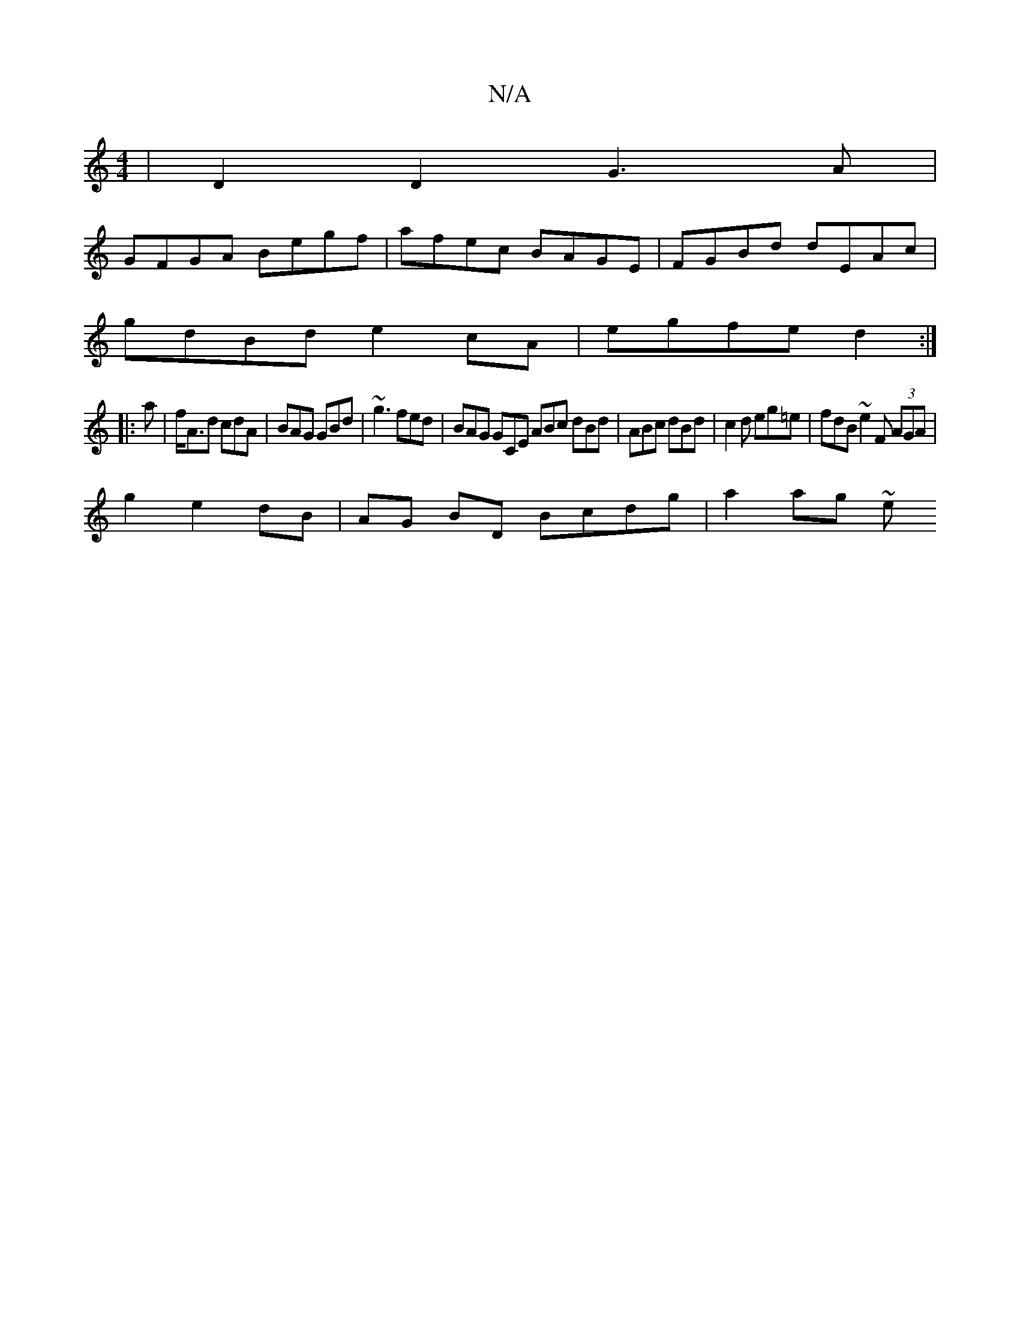 X:1
T:N/A
M:4/4
R:N/A
K:Cmajor
 | D2 D2 G3 A |
GFGA Begf | afec BAGE |FGBd dEAc |
gdBd e2cA | egfe d2 :|
|:a|f<Ad cdA | BAG GBd | ~g3 fed | BAG GCE ABc dBd | ABc dBd | c2 d eg=e | fdB ~e2 F (3AGA |
g2- e2 dB | AG BD Bcdg | a2 ag ~e